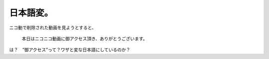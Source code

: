 日本語変。
==========

ニコ動で削除された動画を見ようとすると、



   本日はニコニコ動画に御アクセス頂き、ありがとうございます。





は？　”御アクセス”って？ワザと変な日本語にしているのか？






.. author:: default
.. categories:: nonsense,error
.. tags::
.. comments::
